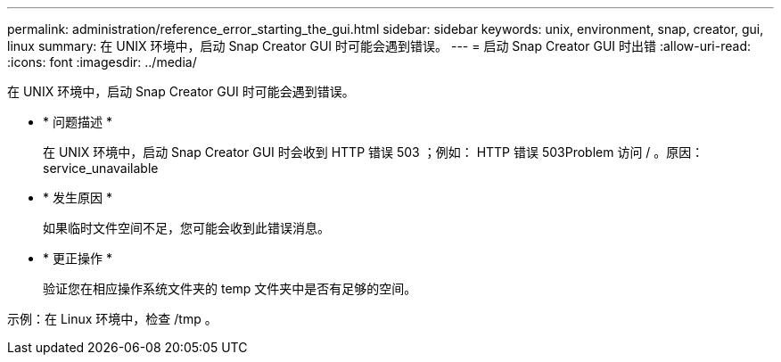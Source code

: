 ---
permalink: administration/reference_error_starting_the_gui.html 
sidebar: sidebar 
keywords: unix, environment, snap, creator, gui, linux 
summary: 在 UNIX 环境中，启动 Snap Creator GUI 时可能会遇到错误。 
---
= 启动 Snap Creator GUI 时出错
:allow-uri-read: 
:icons: font
:imagesdir: ../media/


[role="lead"]
在 UNIX 环境中，启动 Snap Creator GUI 时可能会遇到错误。

* * 问题描述 *
+
在 UNIX 环境中，启动 Snap Creator GUI 时会收到 HTTP 错误 503 ；例如： HTTP 错误 503Problem 访问 / 。原因： service_unavailable

* * 发生原因 *
+
如果临时文件空间不足，您可能会收到此错误消息。

* * 更正操作 *
+
验证您在相应操作系统文件夹的 temp 文件夹中是否有足够的空间。



示例：在 Linux 环境中，检查 /tmp 。
